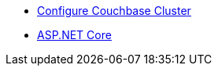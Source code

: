 ** xref:session-storage:install.adoc[Configure Couchbase Cluster]
** xref:session-storage:aspnet.adoc[ASP.NET Core]

